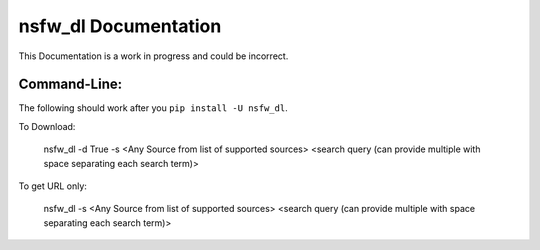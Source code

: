 nsfw\_dl Documentation
======================

This Documentation is a work in progress and could be
incorrect.

Command-Line:
-------------

The following should work after you ``pip install -U nsfw_dl``.

To Download:

    nsfw_dl -d True -s <Any Source from list of supported sources> <search query (can provide multiple with space separating each search term)>

To get URL only:

    nsfw_dl -s <Any Source from list of supported sources> <search query (can provide multiple with space separating each search term)>

